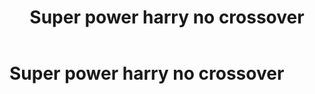 #+TITLE: Super power harry no crossover

* Super power harry no crossover
:PROPERTIES:
:Author: Comprehensive-Log890
:Score: 3
:DateUnix: 1621120458.0
:DateShort: 2021-May-16
:FlairText: Request
:END:
